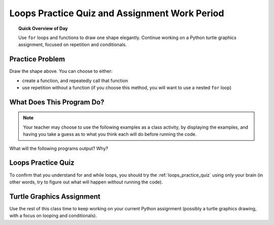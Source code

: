 .. qnum::
   :prefix: loops-practice-quiz
   :start: 1


Loops Practice Quiz and Assignment Work Period
===============================================

.. topic:: Quick Overview of Day

    Use ``for`` loops and functions to draw one shape elegantly. Continue working on a Python turtle graphics assignment, focused on repetition and conditionals.


.. reveal:: curriculum_addressed
    :showtitle: Curriculum Outcomes Addressed In This Section

    - **CS20-CP1** Apply various problem-solving strategies to solve programming problems throughout Computer Science 20.
    - **CS20-FP1** Utilize different data types, including integer, floating point, Boolean and string, to solve programming problems.
    - **CS20-FP2** Investigate how control structures affect program flow.
    - **CS20-FP3** Construct and utilize functions to create reusable pieces of code.
    - **CS20-FP4** Investigate one-dimensional arrays and their applications.


Practice Problem
-----------------

.. image:: images/confusion-17.png

Draw the shape above. You can choose to either:

- create a function, and repeatedly call that function
- use repetition without a function (if you choose this method, you will want to use a nested ``for`` loop)

.. activecode:: practice_problems_17
    :nocodelens:

    import turtle


What Does This Program Do?
---------------------------

.. note:: Your teacher may choose to use the following examples as a class activity, by displaying the  examples, and having you take a guess as to what you think each will do before running the code. 

What will the following programs output? Why?

.. activecode:: wdtpd_functions_1
    :caption: What will this program print?

    def a():
        print("A")

    def b():
        print("B")

    def c():
        print("C")

    a()


.. activecode:: wdtpd_functions_2
    :caption: What will this program print?

    def a():
        b()
        print("A")

    def b():
        c()
        print("B")

    def c():
        print("C")

    a()


.. activecode:: wdtpd_functions_3
    :caption: What will this program print?

    def a():
        print("A")
        b()
         
    def b():
        print("B")
        c()
         
    def c():
        print("C")
           
    a()


.. activecode:: wdtpd_functions_4
    :caption: What will this program print?

    def a():
        print("A start")
        b()
        print("A end")
         
    def b():
        print("B start")
        c()
        print("B end")
         
    def c():
        print("C start and end")
         
    a()


Loops Practice Quiz
--------------------

To confirm that you understand for and while loops, you should try the :ref:`loops_practice_quiz` using only your brain (in other words, try to figure out what will happen *without* running the code).


Turtle Graphics Assignment
---------------------------

Use the rest of this class time to keep working on your current Python assignment (possibly a turtle graphics drawing, with a focus on looping and conditionals).
